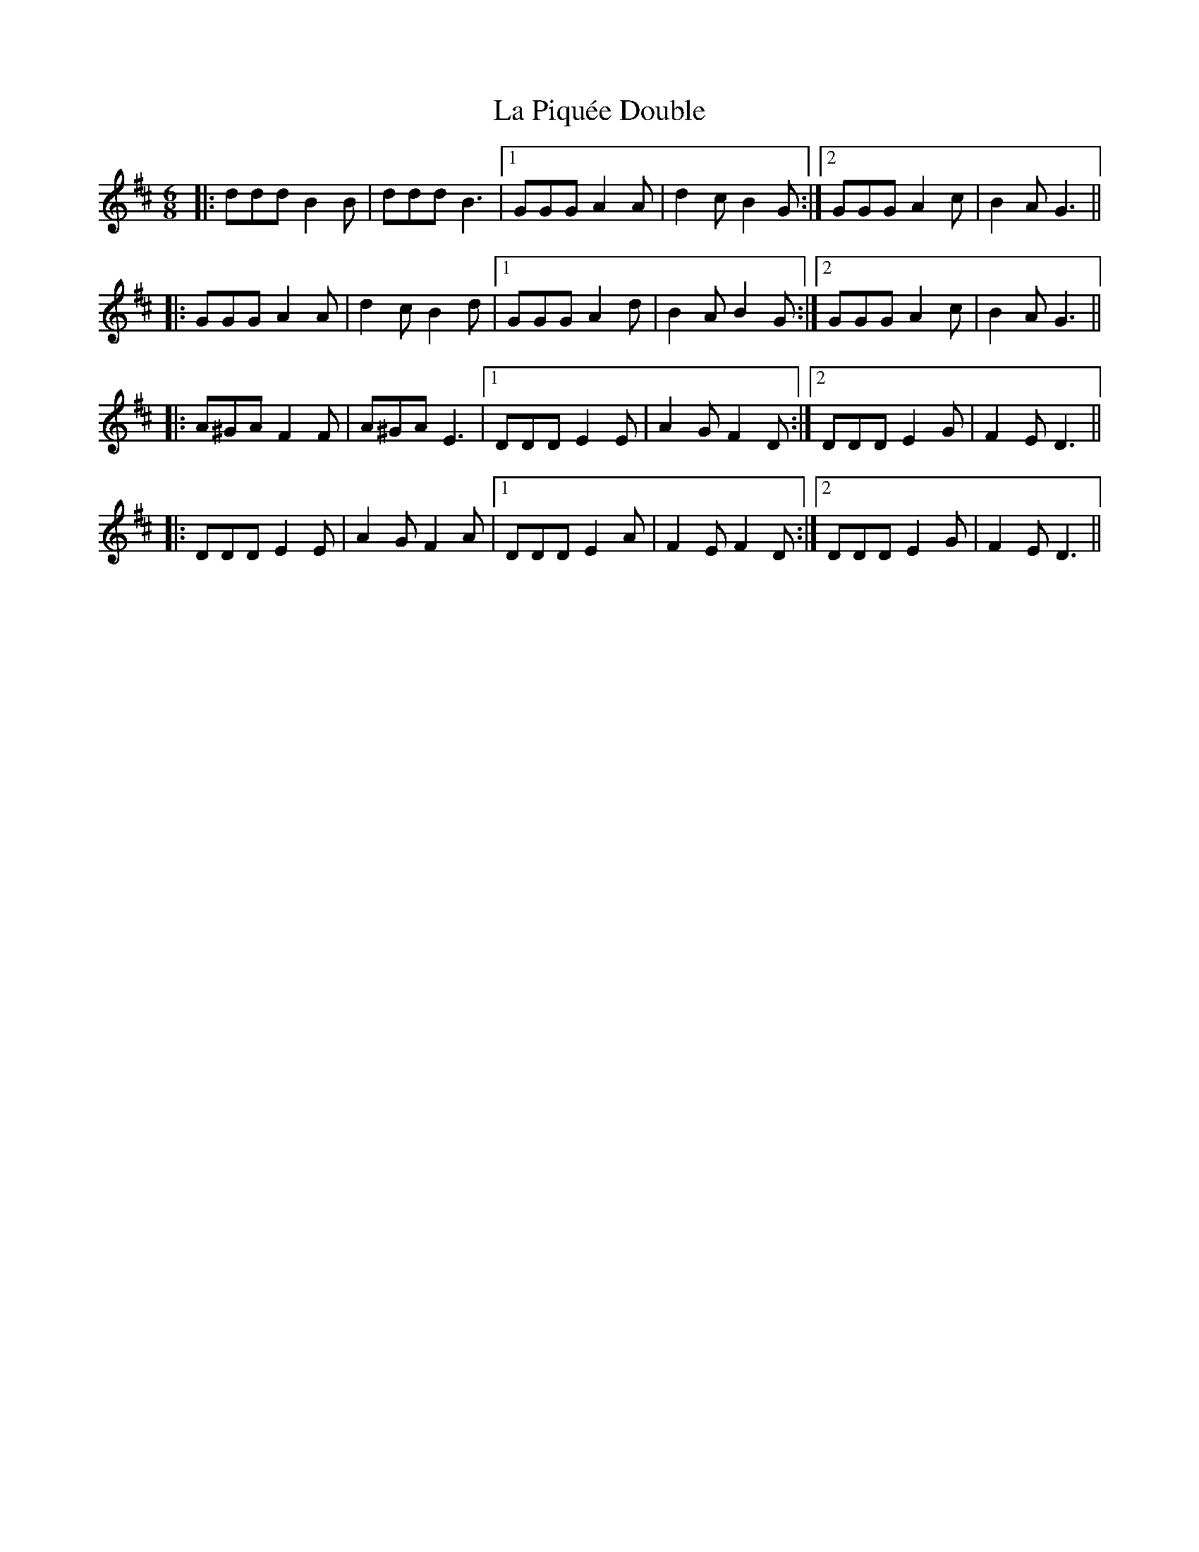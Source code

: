 X: 22288
T: La Piquée Double
R: jig
M: 6/8
K: Dmajor
|:ddd B2 B|ddd B3|1 GGG A2 A|d2 c B2 G:|2 GGG A2 c|B2 A G3||
|:GGG A2 A|d2 c B2 d|1 GGG A2 d|B2 A B2 G:|2 GGG A2 c|B2 A G3||
|:A^GA F2 F|A^GA E3|1 DDD E2 E|A2 G F2 D:|2 DDD E2 G|F2 E D3||
|:DDD E2 E|A2 G F2 A|1 DDD E2 A|F2 E F2 D:|2 DDD E2 G|F2 E D3||

